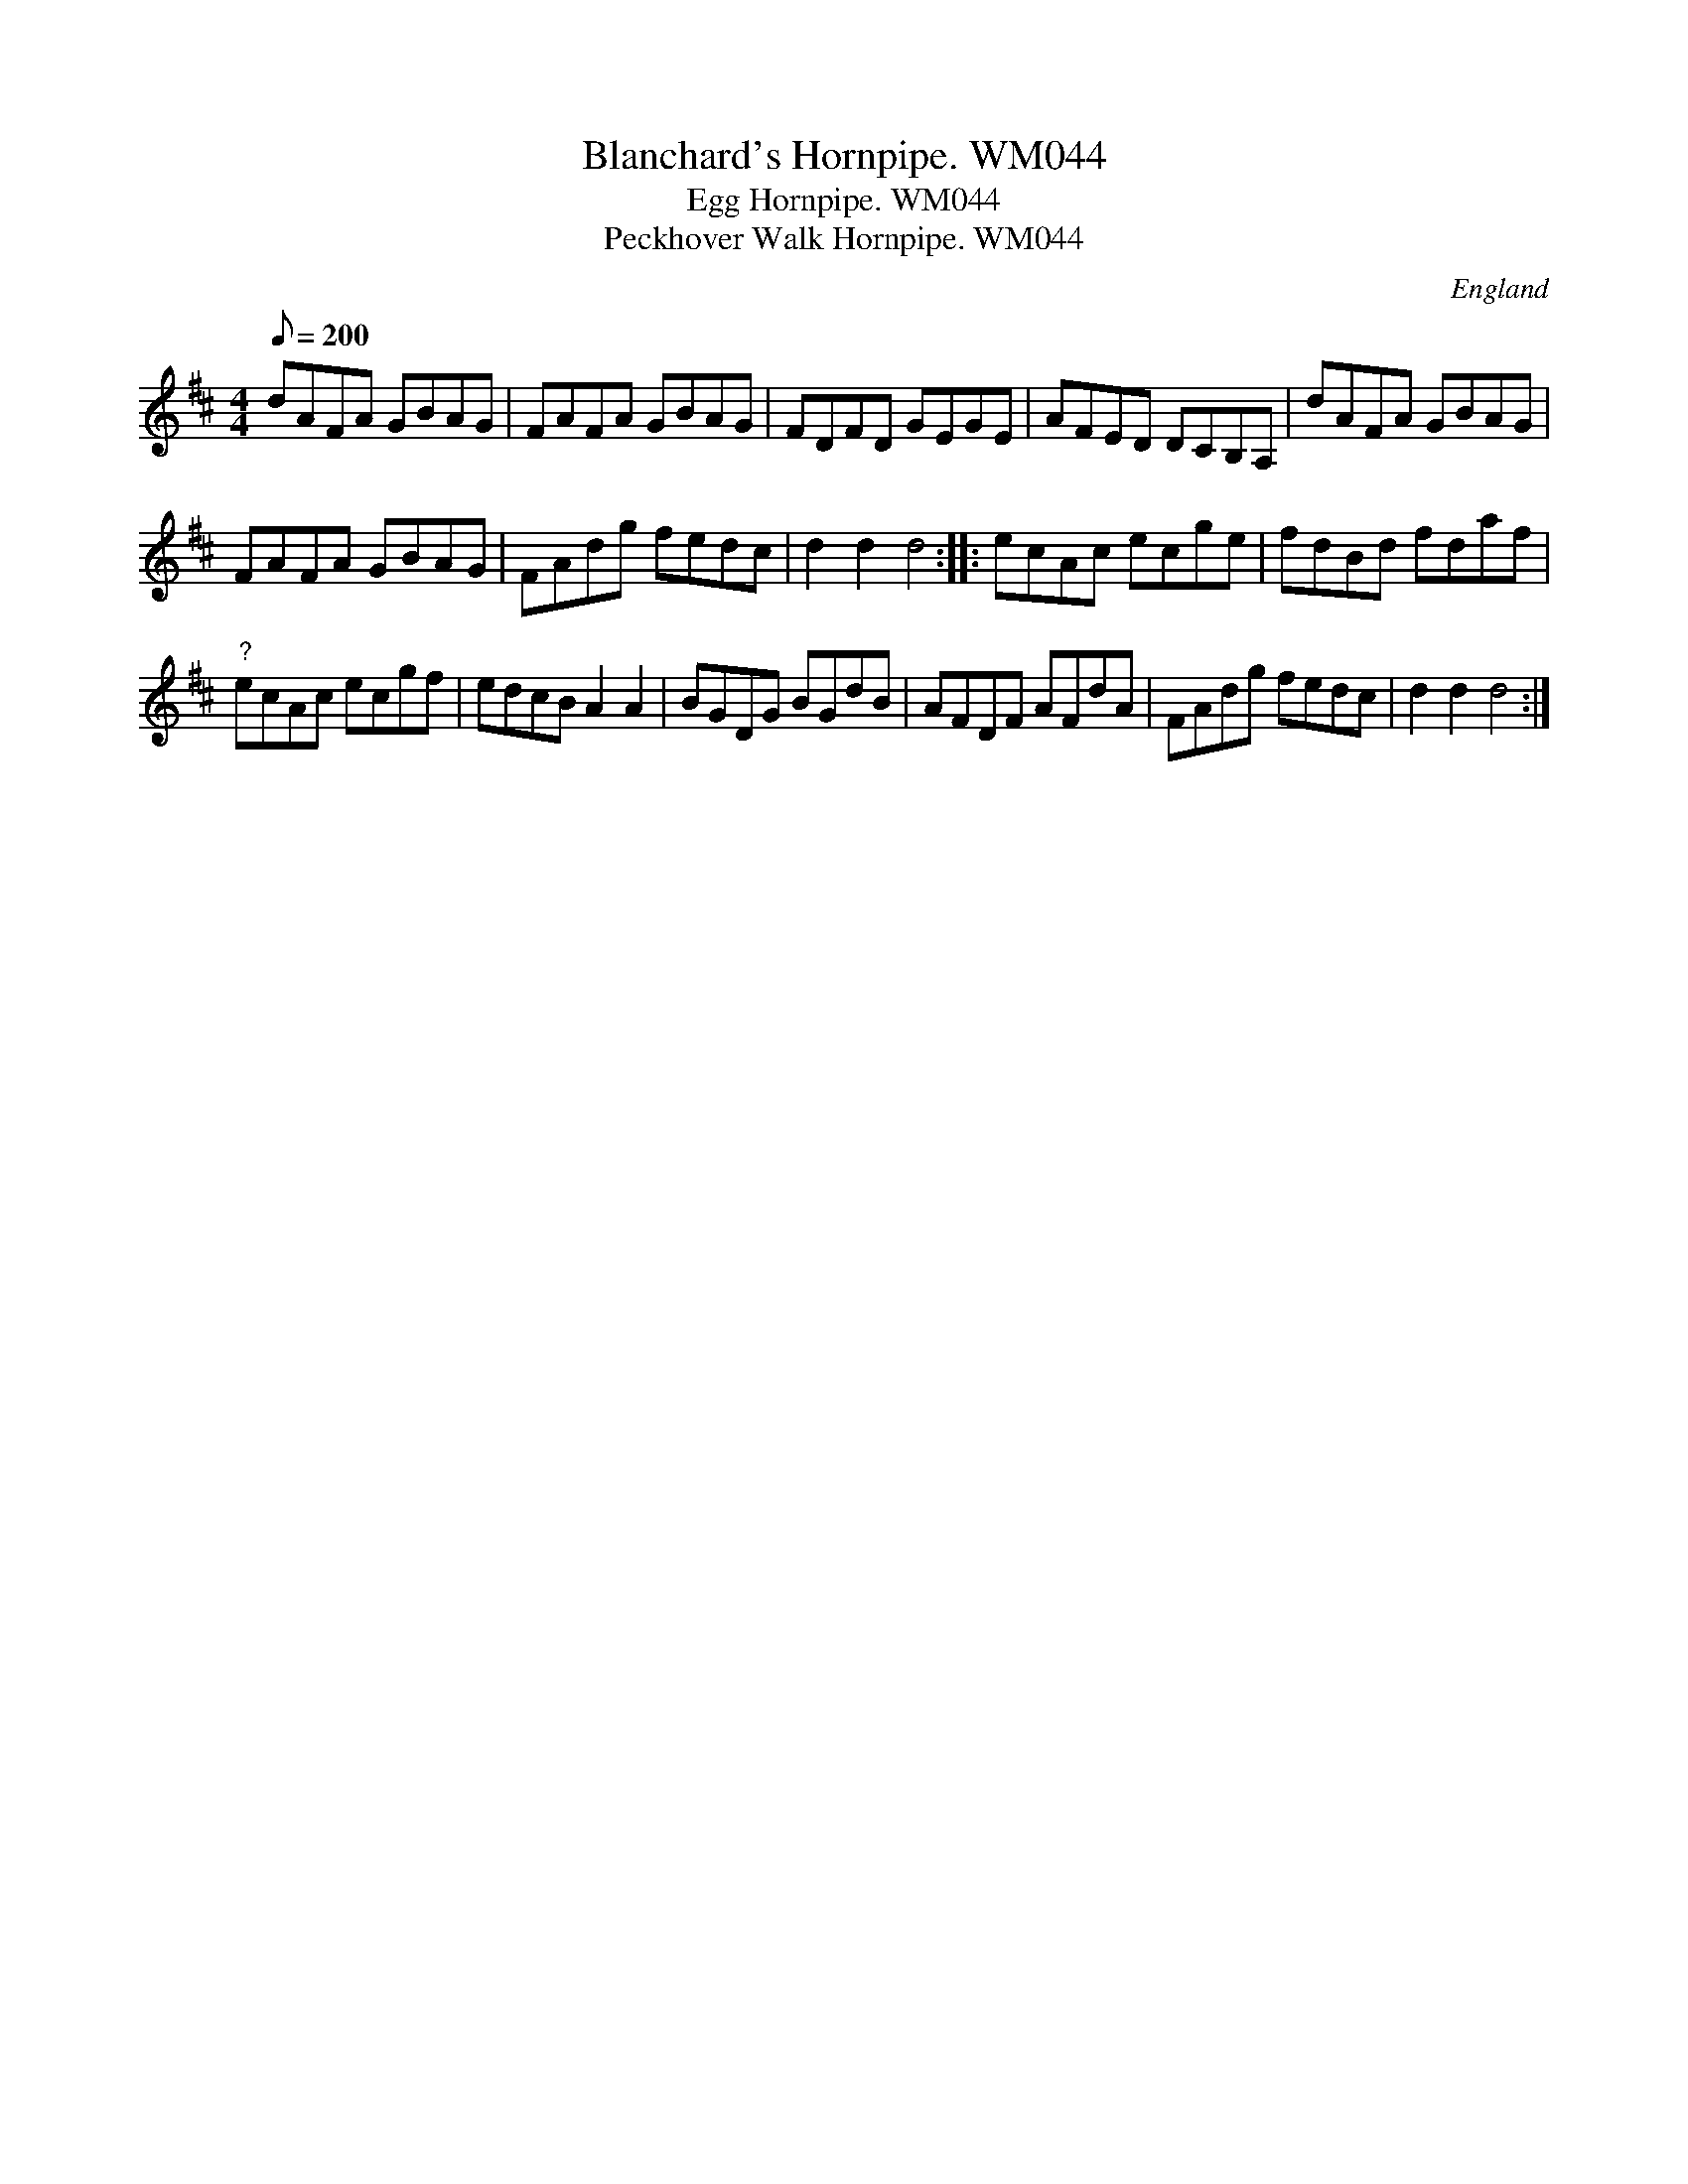 X: 1
T:Blanchard's Hornpipe. WM044
T:Egg Hornpipe. WM044
T:Peckhover Walk Hornpipe. WM044
M:4/4
L:1/8
Q:200
S:Wm.Mittell,1799
R:Hornpipe
O:England
A:Kent
N:a.k.a..China Orange Hornpipe.Works nicely as a dotted rhythm HP.Name
Z:C.G.P
K:D
dAFA GBAG|FAFA GBAG|FDFD GEGE|AFED DCB,A,|
dAFA GBAG|!FAFA GBAG|FAdg fedc|d2d2d4:|
|:ecAc ecge|fdBd fdaf|!"?"ecAc ecgf|edcBA2A2|
BGDG BGdB|AFDF AFdA|FAdg fedc|d2d2d4:|]
